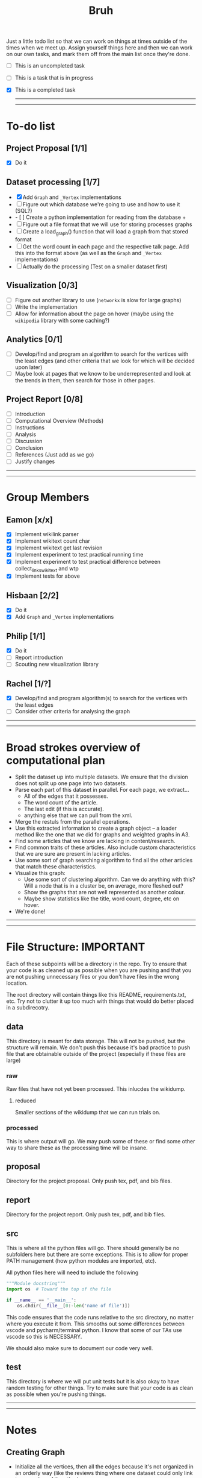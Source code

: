 #+TITLE: Bruh

Just a little todo list so that we can work on things at times outside of the times when we meet up. Assign yourself things here and then we can work on our own tasks, and mark them off from the main list once they're done.

- [ ] This is an uncompleted task
- [-] This is a task that is in progress
- [X] This is a completed task

  -----
  -----

* To-do list
** Project Proposal [1/1]
- [X] Do it
** Dataset processing [1/7]
- [X] Add ~Graph~ and ~_Vertex~ implementations
- [ ] Figure out which database we're going to use and how to use it (SQL?)
+ - [ ] Create a python implementation for reading from the database +
- [ ] Figure out a file format that we will use for storing processes graphs
- [ ] Create a load_graph() function that will load a graph from that stored format
- [ ] Get the word count in each page and the respective talk page. Add this into the format above (as well as the ~Graph~ and ~_Vertex~ implementations)
- [ ] Actually do the processing (Test on a smaller dataset first)
** Visualization [0/3]
- [-] Figure out another library to use (~networkx~ is slow for large graphs)
- [ ] Write the implementation
- [ ] Allow for information about the page on hover (maybe using the ~wikipedia~ library with some caching?)
** Analytics [0/1]
- [-] Develop/find and program an algorithm to search for the vertices with the least edges (and other criteria that we look for which will be decided upon later)
- [ ] Maybe look at pages that we know to be underrepresented and look at the trends in them, then search for those in other pages.
** Project Report [0/8]
- [-] Introduction
- [-] Computational Overview (Methods)
- [ ] Instructions
- [ ] Analysis
- [ ] Discussion
- [ ] Conclusion
- [ ] References (Just add as we go)
- [ ] Justify changes

-----
-----

* Group Members
** Eamon [x/x]
- [X] Implement wikilink parser
- [X] Implement wikitext count char
- [X] Implement wikitext get last revision
- [X] Implement experiment to test practical running time
- [X] Implement experiment to test practical difference between collect_links_wikitext and wtp
- [X] Implement tests for above
** Hisbaan [2/2]
- [X] Do it
- [X] Add ~Graph~ and ~_Vertex~ implementations
** Philip [1/1]
- [X] Do it
- [-] Report introduction
- [-] Scouting new visualization library 
** Rachel [1/?]
- [X] Develop/find and program algorithm(s) to search for the vertices with the least edges
- [-] Consider other criteria for analysing the graph

-----
-----

* Broad strokes overview of computational plan
- Split the dataset up into multiple datasets. We ensure that the division does not split up one page into two datasets.
- Parse each part of this dataset in parallel. For each page, we extract...
  + All of the edges that it possesses.
  + The word count of the article.
  + The last edit (if this is accurate).
  + anything else that we can pull from the xml.
- Merge the restuls from the parallel operations.
- Use this extracted information to create a graph object -- a loader method like the one that we did for graphs and weighted graphs in A3.
- Find some articles that we know are lacking in content/research.
- Find common traits of these articles. Also include custom characteristics that we are sure are present in lacking articles.
- Use some sort of graph searching algorithm to find all the other articles that match these characteristics.
- Visualize this graph:
  + Use some sort of clustering algorithm. Can we do anything with this? Will a node that is in a cluster be, on average, more fleshed out?
  + Show the graphs that are not well represented as another colour.
  + Maybe show statistics like the title, word count, degree, etc on hover.
- We're done!

-----
-----

* File Structure: IMPORTANT

Each of these subpoints will be a directory in the repo. Try to ensure that your code is as cleaned up as possible when you are pushing and that you are not pushing unnecessary files or you don't have files in the wrong location.

The root directory will contain things like this README, requirements.txt, etc. Try not to clutter it up too much with things that would do better placed in a subdirecotry.

** data

This directory is meant for data storage. This will not be pushed, but the structure will remain. We don't push this because it's bad practice to push file that are obtainable outside of the project (especially if these files are large)

*** raw

Raw files that have not yet been processed. This inlucdes the wikidump.

**** reduced

Smaller sections of the wikidump that we can run trials on.

*** processed

This is where output will go. We may push some of these or find some other way to share these as the processing time will be insane.

** proposal

Directory for the project proposal. Only push tex, pdf, and bib files.

** report

Directory for the project report. Only push tex, pdf, and bib files.

** src

This is where all the python files will go. There should generally be no subfolders here but there are some exceptions. This is to allow for proper PATH management (how python modules are imported, etc).

All python files here will need to include the following

#+begin_src python
"""Module docstring"""
import os  # Toward the top of the file

if __name__ == '__main__':
    os.chdir(__file__[0:-len('name of file')])
#+end_src

This code ensures that the code runs relative to the src directory, no matter where you execute it from. This smooths out some differences between vscode and pycharm/terminal python. I know that some of our TAs use vscode so this is NECESSARY.

We should also make sure to document our code very well.

** test

This directory is where we will put unit tests but it is also okay to have random testing for other things. Try to make sure that your code is as clean as possible when you're pushing things.

-----
-----

* Notes
** Creating Graph
- Initialize all the vertices, then all the edges because it's not organized in an orderly way (like the reviews thing where one dataset could only link to a member of the other)
** Finding Links
*** Initial impresssions
- Everything inside of ~[[]]~ is a link.
- Anything after a ~|~, we can ignore.
- Some issues with brackets (e.g. ~kingdom (biology)~ redirects to Biological Kingdom, ~Wikipedia:Style~)
- don't use wikitextparser library because that's where most of the complexity from the project comes from so we should probably do it ourselves
- Don't use regex --- it's slow as shit
*** How to do
- Look for a double open brace (~[[~)
- If a page contains ~<redirect title = "Something Here" />~, then we can label it a redirect with an instance attribute when we add the vertex to the graph and then, we will just redirect to the page that it wants to be redirected to when it wants to be
  + If a page is a redirect, then we don't collect information about it
** Saving graph
- Save edges something like
  #+begin_src python
dictionary = {
    vertex1: {edges1},
    vertex2: {edges2},
    vertex2: {edges3}
}
  #+end_src
- Save the information about each vertex something like
  #+begin_src csv
vertex1,wordcount1,otherthings1
vertex2,wordcount2,otherthings2
vertex3,wordcount3,otherthings3
  #+end_src
** Metrics
- Number of edges (links to page, and pages that it links to? Maybe only one)
- Word count
- Last edit? -- this might be broken
- Number of citations
** Visualization
*** Possible Libraries
- Pygraphviz requires a C / C++ compiler
- Zen is allegedly a faster thing than Networkx but its website is nonfunctional
- graph-tool is faster than Networkx (multiple sources claim this) but requires either installing docker or otherwise doing weird non-Pycharm stuff that our TAs might not be willing to do
- snap.py allegedly claims to be good for analysing big networks but the tutorial says the visualization functionality should only be used for small graphs --- it uses Graphviz to do this
- PyVis can directly be installed in PyCharm, allows creation of interactive graphs, may not actually be faster than Networkx though

  from some comments online, "if the graph is too big Pyvis will re-create the graph after altering the data, and for that it has to load it all over again (which could take some time). I think there is no work-around over this particular problem, as it is in the esence of the package"
  + Just a for whoever wrote this, you don't install something in PyCharm. PyCharm uses the pip package manager to install it. Anything that is pycharm specific is a no-no for us. We don't know what ide our TAs are going to be using so we don't want to do anything that is locked down. PyVis works as it's not pycharm specific but just be weary of that.

** Justifying changes
- Getting rid of the view counts because 3.5 TB of data is too much, and also, it's not really that helpful --- it doesn't really matter for "connection of knowledge."
- Why we can't do small dataset:
  well the thing is, if we split it, it wouldn't be an issue
  I think that 1000 is way too small to do anything meaningfull, because articles will link to other articles right? (those are the edges) That limits our stuff a lot... and we can't sort based on obscurity, because that's exactly what we're trying to show exists right?

  like maybe we go only biographies right? But then some guys is a mathematician... oh no... now he's linking to all the stuff that he invented

  oh we should include that so we can do things like look at paths... oh no... someone was an english literature person. now we include that stuff and pretty soon, we have all of wikipedia

** Wikilink parser known issues
- None at the moment
